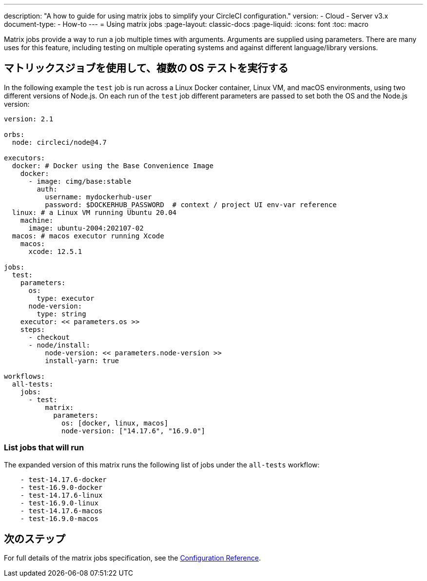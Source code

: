 ---

description: "A how to guide for using matrix jobs to simplify your CircleCI configuration."
version:
- Cloud
- Server v3.x
document-type:
- How-to
---
= Using matrix jobs
:page-layout: classic-docs
:page-liquid:
:icons: font
:toc: macro

:toc-title:

Matrix jobs provide a way to run a job multiple times with arguments. Arguments are supplied using parameters. There are many uses for this feature, including testing on multiple operating systems and against different language/library versions.

[#use-matrix-jobs-to-run-multiple-os-tests]
== マトリックスジョブを使用して、複数の OS テストを実行する

In the following example the `test` job is run across a Linux Docker container, Linux VM, and macOS environments, using two different versions of Node.js. On each run of the `test` job different parameters are passed to set both the OS and the Node.js version:

[source,yaml]
----
version: 2.1

orbs:
  node: circleci/node@4.7

executors:
  docker: # Docker using the Base Convenience Image
    docker:
      - image: cimg/base:stable
        auth:
          username: mydockerhub-user
          password: $DOCKERHUB_PASSWORD  # context / project UI env-var reference
  linux: # a Linux VM running Ubuntu 20.04
    machine:
      image: ubuntu-2004:202107-02
  macos: # macos executor running Xcode
    macos:
      xcode: 12.5.1

jobs:
  test:
    parameters:
      os:
        type: executor
      node-version:
        type: string
    executor: << parameters.os >>
    steps:
      - checkout
      - node/install:
          node-version: << parameters.node-version >>
          install-yarn: true

workflows:
  all-tests:
    jobs:
      - test:
          matrix:
            parameters:
              os: [docker, linux, macos]
              node-version: ["14.17.6", "16.9.0"]
----

[#list-jobs-that-will-run]
=== List jobs that will run

The expanded version of this matrix runs the following list of jobs under the `all-tests` workflow:

[source,yaml]
----
    - test-14.17.6-docker
    - test-16.9.0-docker
    - test-14.17.6-linux
    - test-16.9.0-linux
    - test-14.17.6-macos
    - test-16.9.0-macos
----

[#next-steps]
== 次のステップ

For full details of the matrix jobs specification, see the <<configuration-reference#matrix-requires-version-21,Configuration Reference>>.
